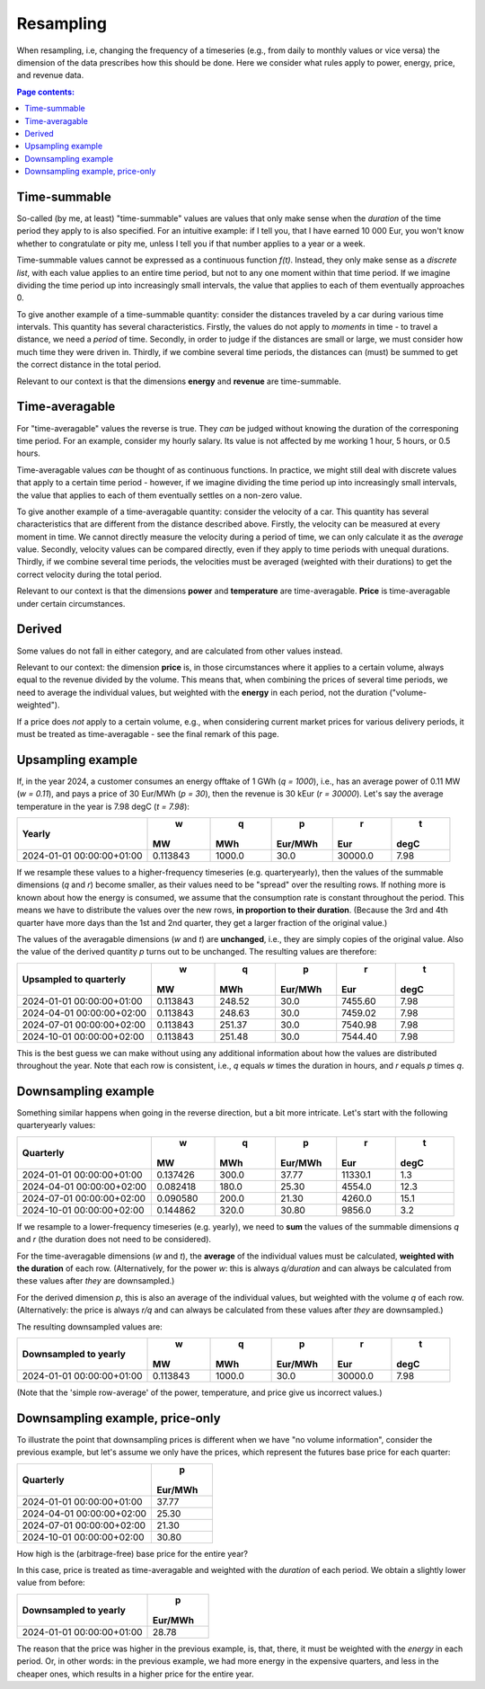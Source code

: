 ==========
Resampling
==========

When resampling, i.e, changing the frequency of a timeseries (e.g., from daily to monthly values or vice versa) the dimension of the data prescribes how this should be done. Here we consider what rules apply to power, energy, price, and revenue data.

.. contents:: Page contents:
   :depth: 1
   :local:

-------------
Time-summable
-------------

So-called (by me, at least) "time-summable" values are values that only make sense when the *duration* of the time period they apply to is also specified. For an intuitive example: if I tell you, that I have earned 10 000 Eur, you won't know whether to congratulate or pity me, unless I tell you if that number applies to a year or a week.

Time-summable values cannot be expressed as a continuous function *f(t)*. Instead, they only make sense as a *discrete list*, with each value applies to an entire time period, but not to any one moment within that time period. If we imagine dividing the time period up into increasingly small intervals, the value that applies to each of them eventually approaches 0.

To give another example of a time-summable quantity: consider the distances traveled by a car during various time intervals. This quantity has several characteristics. Firstly, the values do not apply to *moments* in time - to travel a distance, we need a *period* of time. Secondly, in order to judge if the distances are small or large, we must consider how much time they were driven in. Thirdly, if we combine several time periods, the distances can (must) be summed to get the correct distance in the total period.

Relevant to our context is that the dimensions **energy** and **revenue** are time-summable.

---------------
Time-averagable
---------------

For "time-averagable" values the reverse is true. They *can* be judged without knowing the duration of the corresponing time period. For an example, consider my hourly salary. Its value is not affected by me working 1 hour, 5 hours, or 0.5 hours.

Time-averagable values *can* be thought of as continuous functions. In practice, we might still deal with discrete values that apply to a certain time period - however, if we imagine dividing the time period up into increasingly small intervals, the value that applies to each of them eventually settles on a non-zero value.

To give another example of a time-averagable quantity: consider the velocity of a car. This quantity has several characteristics that are different from the distance described above. Firstly, the velocity can be measured at every moment in time. We cannot directly measure the velocity during a period of time, we can only calculate it as the *average* value. Secondly, velocity values can be compared directly, even if they apply to time periods with unequal durations. Thirdly, if we combine several time periods, the velocities must be averaged (weighted with their durations) to get the correct velocity during the total period.

Relevant to our context is that the dimensions **power** and **temperature** are time-averagable. **Price** is time-averagable under certain circumstances.

-------
Derived
-------

Some values do not fall in either category, and are calculated from other values instead. 

Relevant to our context: the dimension **price** is, in those circumstances where it applies to a certain volume, always equal to the revenue divided by the volume. This means that, when combining the prices of several time periods, we need to average the individual values, but weighted with the **energy** in each period, not the duration ("volume-weighted").

If a price does *not* apply to a certain volume, e.g., when considering current market prices for various delivery periods, it must be treated as time-averagable - see the final remark of this page.

------------------
Upsampling example
------------------

If, in the year 2024, a customer consumes an energy offtake of 1 GWh (`q = 1000`), i.e., has an average power of 0.11 MW (`w = 0.11`), and pays a price of 30 Eur/MWh (`p = 30`), then the revenue is 30 kEur (`r = 30000`). Let's say the average temperature in the year is 7.98 degC (`t = 7.98`):

=========================  ========  ======  =======  =======  ====
Yearly                            w       q        p        r     t
                                 MW     MWh  Eur/MWh      Eur  degC
=========================  ========  ======  =======  =======  ====
2024-01-01 00:00:00+01:00  0.113843  1000.0     30.0  30000.0  7.98
=========================  ========  ======  =======  =======  ====

If we resample these values to a higher-frequency timeseries (e.g. quarteryearly), then the values of the summable dimensions (`q` and `r`) become smaller, as their values need to be "spread" over the resulting rows. If nothing more is known about how the energy is consumed, we assume that the consumption rate is constant throughout the period. This means we have to distribute the values over the new rows, **in proportion to their duration**. (Because the 3rd and 4th quarter have more days than the 1st and 2nd quarter, they get a larger fraction of the original value.)

The values of the averagable dimensions (`w` and `t`) are **unchanged**, i.e., they are simply copies of the original value. Also the value of the derived quantity `p` turns out to be unchanged. The resulting values are therefore:

=========================  ========  ======  =======  =======  ====
Upsampled to quarterly            w       q        p        r     t
                                 MW     MWh  Eur/MWh      Eur  degC
=========================  ========  ======  =======  =======  ====
2024-01-01 00:00:00+01:00  0.113843  248.52     30.0  7455.60  7.98
2024-04-01 00:00:00+02:00  0.113843  248.63     30.0  7459.02  7.98
2024-07-01 00:00:00+02:00  0.113843  251.37     30.0  7540.98  7.98
2024-10-01 00:00:00+02:00  0.113843  251.48     30.0  7544.40  7.98
=========================  ========  ======  =======  =======  ====

This is the best guess we can make without using any additional information about how the values are distributed throughout the year. Note that each row is consistent, i.e., `q` equals `w` times the duration in hours, and `r` equals `p` times `q`. 

--------------------
Downsampling example
--------------------

Something similar happens when going in the reverse direction, but a bit more intricate. Let's start with the following quarteryearly values:

=========================  ========  ======  =======  =======  ====
Quarterly                         w       q        p        r     t
                                 MW     MWh  Eur/MWh      Eur  degC
=========================  ========  ======  =======  =======  ====
2024-01-01 00:00:00+01:00  0.137426   300.0    37.77  11330.1   1.3
2024-04-01 00:00:00+02:00  0.082418   180.0    25.30   4554.0  12.3
2024-07-01 00:00:00+02:00  0.090580   200.0    21.30   4260.0  15.1
2024-10-01 00:00:00+02:00  0.144862   320.0    30.80   9856.0   3.2
=========================  ========  ======  =======  =======  ====

If we resample to a lower-frequency timeseries (e.g. yearly), we need to **sum** the values of the summable dimensions `q` and `r` (the duration does not need to be considered). 

For the time-averagable dimensions (`w` and `t`), the **average** of the individual values must be calculated, **weighted with the duration** of each row. (Alternatively, for the power `w`: this is always `q/duration` and can always be calculated from these values after *they* are downsampled.)

For the derived dimension `p`, this is also an average of the individual values, but weighted with the volume `q` of each row. (Alternatively: the price is always `r/q` and can always be calculated from these values after *they* are downsampled.)

The resulting downsampled values are:

=========================  ========  ======  =======  =======  ====
Downsampled to yearly             w       q        p        r     t
                                 MW     MWh  Eur/MWh      Eur  degC
=========================  ========  ======  =======  =======  ====
2024-01-01 00:00:00+01:00  0.113843  1000.0     30.0  30000.0  7.98
=========================  ========  ======  =======  =======  ====

(Note that the 'simple row-average' of the power, temperature, and price give us incorrect values.)

--------------------------------
Downsampling example, price-only
--------------------------------

To illustrate the point that downsampling prices is different when we have "no volume information", consider the previous example, but let's assume we only have the prices, which represent the futures base price for each quarter:

=========================  =======
Quarterly                        p
                           Eur/MWh
=========================  =======
2024-01-01 00:00:00+01:00    37.77
2024-04-01 00:00:00+02:00    25.30
2024-07-01 00:00:00+02:00    21.30
2024-10-01 00:00:00+02:00    30.80
=========================  =======

How high is the (arbitrage-free) base price for the entire year?

In this case, price is treated as time-averagable and weighted with the *duration* of each period. We obtain a slightly lower value from before:

=========================  =======
Downsampled to yearly            p
                           Eur/MWh
=========================  =======
2024-01-01 00:00:00+01:00    28.78
=========================  =======

The reason that the price was higher in the previous example, is, that, there, it must be weighted with the *energy* in each period. Or, in other words: in the previous example, we had more energy in the expensive quarters, and less in the cheaper ones, which results in a higher price for the entire year.